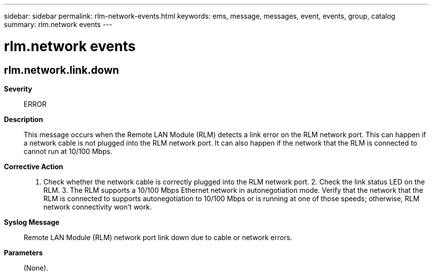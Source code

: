 ---
sidebar: sidebar
permalink: rlm-network-events.html
keywords: ems, message, messages, event, events, group, catalog
summary: rlm.network events
---

= rlm.network events
:toclevels: 1
:hardbreaks:
:nofooter:
:icons: font
:linkattrs:
:imagesdir: ./media/

== rlm.network.link.down
*Severity*::
ERROR
*Description*::
This message occurs when the Remote LAN Module (RLM) detects a link error on the RLM network port. This can happen if a network cable is not plugged into the RLM network port. It can also happen if the network that the RLM is connected to cannot run at 10/100 Mbps.
*Corrective Action*::
1. Check whether the network cable is correctly plugged into the RLM network port. 2. Check the link status LED on the RLM. 3. The RLM supports a 10/100 Mbps Ethernet network in autonegotiation mode. Verify that the network that the RLM is connected to supports autonegotiation to 10/100 Mbps or is running at one of those speeds; otherwise, RLM network connectivity won't work.
*Syslog Message*::
Remote LAN Module (RLM) network port link down due to cable or network errors.
*Parameters*::
(None).
